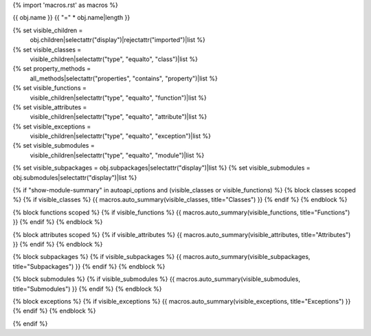 {% import 'macros.rst' as macros %}

{{ obj.name }}
{{ "=" * obj.name|length }}


{% set visible_children =
    obj.children|selectattr("display")|rejectattr("imported")|list %}
{% set visible_classes =
    visible_children|selectattr("type", "equalto", "class")|list %}
{% set property_methods =
    all_methods|selectattr("properties", "contains", "property")|list %}
{% set visible_functions =
      visible_children|selectattr("type", "equalto", "function")|list %}
{% set visible_attributes =
   visible_children|selectattr("type", "equalto", "attribute")|list %}
{% set visible_exceptions =
   visible_children|selectattr("type", "equalto", "exception")|list %}
{% set visible_submodules =
   visible_children|selectattr("type", "equalto", "module")|list %}
{% set visible_subpackages = obj.subpackages|selectattr("display")|list %}
{% set visible_submodules = obj.submodules|selectattr("display")|list %}



.. py:module:: {{ obj.name }}

      {% if obj.docstring %}
.. autoapi-nested-parse::

   {{ obj.docstring|indent(3) }}

      {% endif %}


{% if "show-module-summary" in autoapi_options and (visible_classes or visible_functions) %}
{% block classes scoped %}
{% if visible_classes %}
{{ macros.auto_summary(visible_classes, title="Classes") }}
{% endif %}
{% endblock %}

{% block functions scoped %}
{% if visible_functions %}
{{ macros.auto_summary(visible_functions, title="Functions") }}
{% endif %}
{% endblock %}

{% block attributes scoped %}
{% if visible_attributes %}
{{ macros.auto_summary(visible_attributes, title="Attributes") }}
{% endif %}
{% endblock %}

{% block subpackages %}
{% if visible_subpackages %}
{{ macros.auto_summary(visible_subpackages, title="Subpackages") }}
{% endif %}
{% endblock %}

{% block submodules %}
{% if visible_submodules %}
{{ macros.auto_summary(visible_submodules, title="Submodules") }}
{% endif %}
{% endblock %}

{% block exceptions %}
{% if visible_exceptions %}
{{ macros.auto_summary(visible_exceptions, title="Exceptions") }}
{% endif %}
{% endblock %}

{% endif %}
